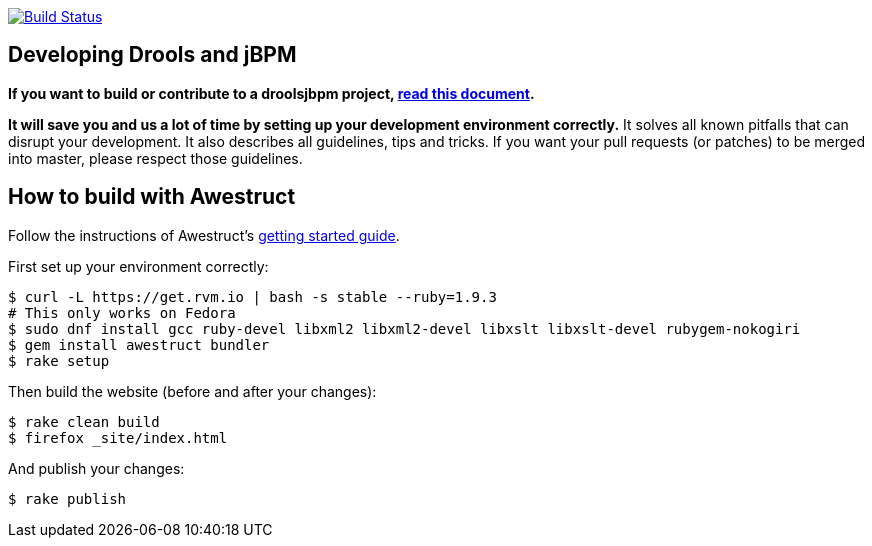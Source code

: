 image:https://travis-ci.org/droolsjbpm/optaplanner-website.svg["Build Status", link="https://travis-ci.org/droolsjbpm/optaplanner-website"]

== Developing Drools and jBPM

*If you want to build or contribute to a droolsjbpm project, https://github.com/droolsjbpm/droolsjbpm-build-bootstrap/blob/master/README.md[read this document].*

*It will save you and us a lot of time by setting up your development environment correctly.*
It solves all known pitfalls that can disrupt your development.
It also describes all guidelines, tips and tricks.
If you want your pull requests (or patches) to be merged into master, please respect those guidelines.

== How to build with Awestruct

Follow the instructions of Awestruct's http://awestruct.org/getting_started/[getting started guide].

First set up your environment correctly:

```
$ curl -L https://get.rvm.io | bash -s stable --ruby=1.9.3
# This only works on Fedora
$ sudo dnf install gcc ruby-devel libxml2 libxml2-devel libxslt libxslt-devel rubygem-nokogiri
$ gem install awestruct bundler
$ rake setup
```

Then build the website (before and after your changes):

```
$ rake clean build
$ firefox _site/index.html
```

And publish your changes:

```
$ rake publish
```
